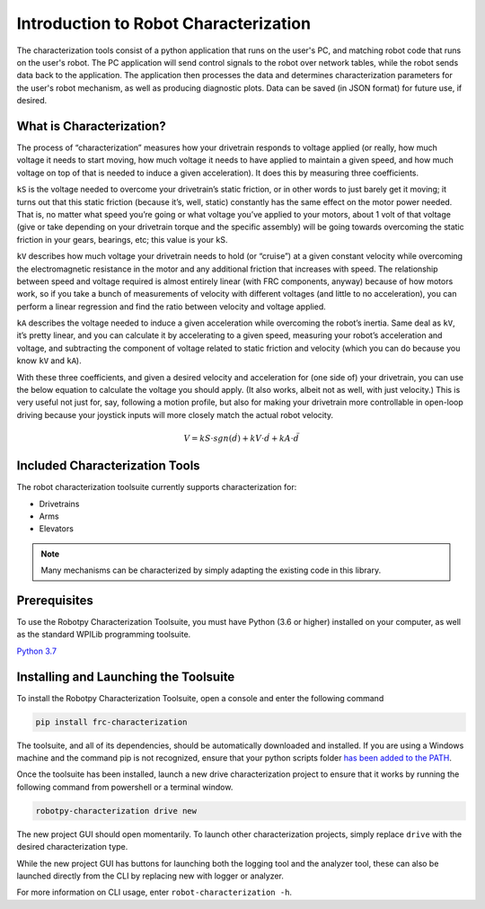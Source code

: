 Introduction to Robot Characterization
======================================

The characterization tools consist of a python application that runs on the user's PC, and matching robot code that runs on the user's robot. The PC application will send control signals to the robot over network tables, while the robot sends data back to the application. The application then processes the data and determines characterization parameters for the user's robot mechanism, as well as producing diagnostic plots. Data can be saved (in JSON format) for future use, if desired.

What is Characterization?
-------------------------

The process of “characterization” measures how your drivetrain responds to voltage applied (or really, how much voltage it needs to start moving, how much voltage it needs to have applied to maintain a given speed, and how much voltage on top of that is needed to induce a given acceleration). It does this by measuring three coefficients.

``kS`` is the voltage needed to overcome your drivetrain’s static friction, or in other words to just barely get it moving; it turns out that this static friction (because it’s, well, static) constantly has the same effect on the motor power needed. That is, no matter what speed you’re going or what voltage you’ve applied to your motors, about 1 volt of that voltage (give or take depending on your drivetrain torque and the specific assembly) will be going towards overcoming the static friction in your gears, bearings, etc; this value is your kS.

``kV`` describes how much voltage your drivetrain needs to hold (or “cruise”) at a given constant velocity while overcoming the electromagnetic resistance in the motor and any additional friction that increases with speed. The relationship between speed and voltage required is almost entirely linear (with FRC components, anyway) because of how motors work, so if you take a bunch of measurements of velocity with different voltages (and little to no acceleration), you can perform a linear regression and find the ratio between velocity and voltage applied.

``kA`` describes the voltage needed to induce a given acceleration while overcoming the robot’s inertia. Same deal as ``kV``, it’s pretty linear, and you can calculate it by accelerating to a given speed, measuring your robot’s acceleration and voltage, and subtracting the component of voltage related to static friction and velocity (which you can do because you know ``kV`` and ``kA``).

With these three coefficients, and given a desired velocity and acceleration for (one side of) your drivetrain, you can use the below equation to calculate the voltage you should apply. (It also works, albeit not as well, with just velocity.) This is very useful not just for, say, following a motion profile, but also for making your drivetrain more controllable in open-loop driving because your joystick inputs will more closely match the actual robot velocity.

.. math:: V = kS \cdot sgn(\dot{d}) + kV \cdot \dot{d} + kA \cdot \ddot{d}

Included Characterization Tools
-------------------------------

The robot characterization toolsuite currently supports characterization for:

- Drivetrains
- Arms
- Elevators

.. note:: Many mechanisms can be characterized by simply adapting the existing code in this library.

Prerequisites
-------------

To use the Robotpy Characterization Toolsuite, you must have Python (3.6 or higher) installed on your computer, as well as the standard WPILib programming toolsuite.

`Python 3.7 <https://www.python.org/downloads/>`__

Installing and Launching the Toolsuite
--------------------------------------

To install the Robotpy Characterization Toolsuite, open a console and enter the following command

.. code-block:: console

   pip install frc-characterization

The toolsuite, and all of its dependencies, should be automatically downloaded and installed. If you are using a Windows machine and the command pip is not recognized, ensure that your python scripts folder `has been added to the PATH <https://datatofish.com/add-python-to-windows-path/>`__.

Once the toolsuite has been installed, launch a new drive characterization project to ensure that it works by running the following command from powershell or a terminal window.


.. code-block:: console

   robotpy-characterization drive new

The new project GUI should open momentarily. To launch other characterization projects, simply replace ``drive`` with the desired characterization type.

While the new project GUI has buttons for launching both the logging tool and the analyzer tool, these can also be launched directly from the CLI by replacing new with logger or analyzer.

For more information on CLI usage, enter ``robot-characterization -h``.
